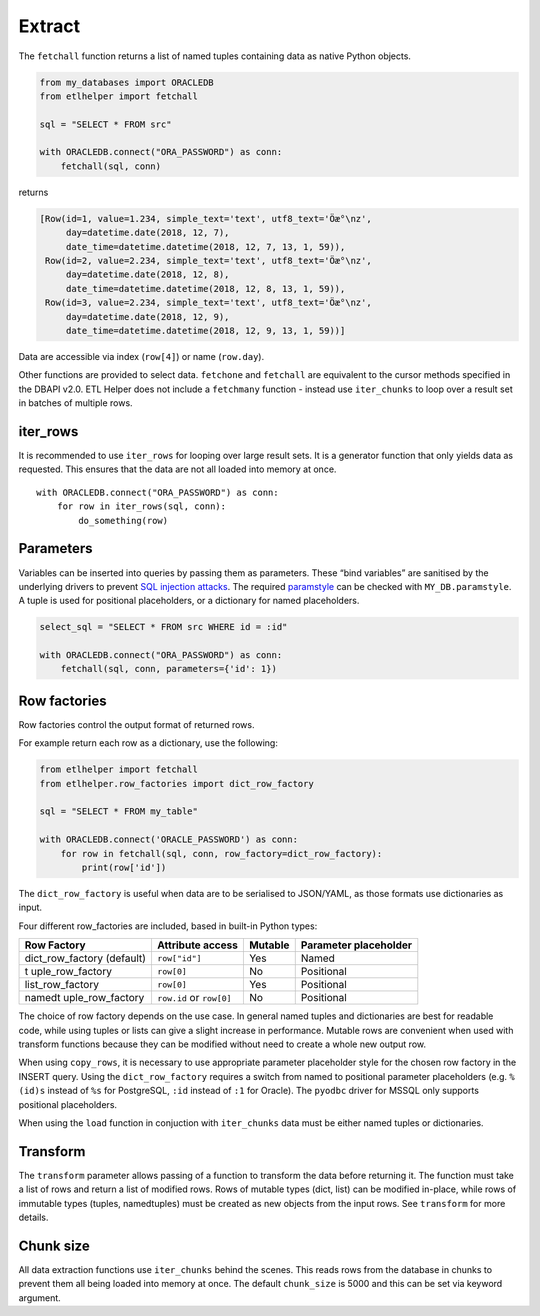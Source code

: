 
Extract
^^^^^^^

The ``fetchall`` function returns a list of named tuples containing data
as native Python objects.

.. code:: python

   from my_databases import ORACLEDB
   from etlhelper import fetchall

   sql = "SELECT * FROM src"

   with ORACLEDB.connect("ORA_PASSWORD") as conn:
       fetchall(sql, conn)

returns

.. code:: python

   [Row(id=1, value=1.234, simple_text='text', utf8_text='Öæ°\nz',
        day=datetime.date(2018, 12, 7),
        date_time=datetime.datetime(2018, 12, 7, 13, 1, 59)),
    Row(id=2, value=2.234, simple_text='text', utf8_text='Öæ°\nz',
        day=datetime.date(2018, 12, 8),
        date_time=datetime.datetime(2018, 12, 8, 13, 1, 59)),
    Row(id=3, value=2.234, simple_text='text', utf8_text='Öæ°\nz',
        day=datetime.date(2018, 12, 9),
        date_time=datetime.datetime(2018, 12, 9, 13, 1, 59))]

Data are accessible via index (``row[4]``) or name (``row.day``).

Other functions are provided to select data. ``fetchone`` and
``fetchall`` are equivalent to the cursor methods specified in the DBAPI
v2.0. ETL Helper does not include a ``fetchmany`` function - instead use
``iter_chunks`` to loop over a result set in batches of multiple rows.

iter_rows
---------

It is recommended to use ``iter_rows`` for looping over large result
sets. It is a generator function that only yields data as requested.
This ensures that the data are not all loaded into memory at once.

::

   with ORACLEDB.connect("ORA_PASSWORD") as conn:
       for row in iter_rows(sql, conn):
           do_something(row)

Parameters
----------

Variables can be inserted into queries by passing them as parameters.
These “bind variables” are sanitised by the underlying drivers to
prevent `SQL injection attacks <https://xkcd.com/327/>`__. The required
`paramstyle <https://www.python.org/dev/peps/pep-0249/#paramstyle>`__
can be checked with ``MY_DB.paramstyle``. A tuple is used for positional
placeholders, or a dictionary for named placeholders.

.. code:: python

   select_sql = "SELECT * FROM src WHERE id = :id"

   with ORACLEDB.connect("ORA_PASSWORD") as conn:
       fetchall(sql, conn, parameters={'id': 1})

Row factories
-------------

Row factories control the output format of returned rows.

For example return each row as a dictionary, use the following:

.. code:: python

   from etlhelper import fetchall
   from etlhelper.row_factories import dict_row_factory

   sql = "SELECT * FROM my_table"

   with ORACLEDB.connect('ORACLE_PASSWORD') as conn:
       for row in fetchall(sql, conn, row_factory=dict_row_factory):
           print(row['id'])

The ``dict_row_factory`` is useful when data are to be serialised to
JSON/YAML, as those formats use dictionaries as input.

Four different row_factories are included, based in built-in Python
types:

+------------------+------------------+---------+------------------+
| Row Factory      | Attribute access | Mutable | Parameter        |
|                  |                  |         | placeholder      |
+==================+==================+=========+==================+
| dict_row_factory | ``row["id"]``    | Yes     | Named            |
| (default)        |                  |         |                  |
+------------------+------------------+---------+------------------+
| t                | ``row[0]``       | No      | Positional       |
| uple_row_factory |                  |         |                  |
+------------------+------------------+---------+------------------+
| list_row_factory | ``row[0]``       | Yes     | Positional       |
+------------------+------------------+---------+------------------+
| namedt           | ``row.id`` or    | No      | Positional       |
| uple_row_factory | ``row[0]``       |         |                  |
+------------------+------------------+---------+------------------+

The choice of row factory depends on the use case. In general named
tuples and dictionaries are best for readable code, while using tuples
or lists can give a slight increase in performance. Mutable rows are
convenient when used with transform functions because they can be
modified without need to create a whole new output row.

When using ``copy_rows``, it is necessary to use appropriate parameter
placeholder style for the chosen row factory in the INSERT query. Using
the ``dict_row_factory`` requires a switch from named to positional
parameter placeholders (e.g. ``%(id)s`` instead of ``%s`` for
PostgreSQL, ``:id`` instead of ``:1`` for Oracle). The ``pyodbc`` driver
for MSSQL only supports positional placeholders.

When using the ``load`` function in conjuction with ``iter_chunks`` data
must be either named tuples or dictionaries.

Transform
---------

The ``transform`` parameter allows passing of a function to transform
the data before returning it. The function must take a list of rows and
return a list of modified rows. Rows of mutable types (dict, list) can
be modified in-place, while rows of immutable types (tuples,
namedtuples) must be created as new objects from the input rows. See
``transform`` for more details.

Chunk size
----------

All data extraction functions use ``iter_chunks`` behind the scenes.
This reads rows from the database in chunks to prevent them all being
loaded into memory at once. The default ``chunk_size`` is 5000 and this
can be set via keyword argument.
